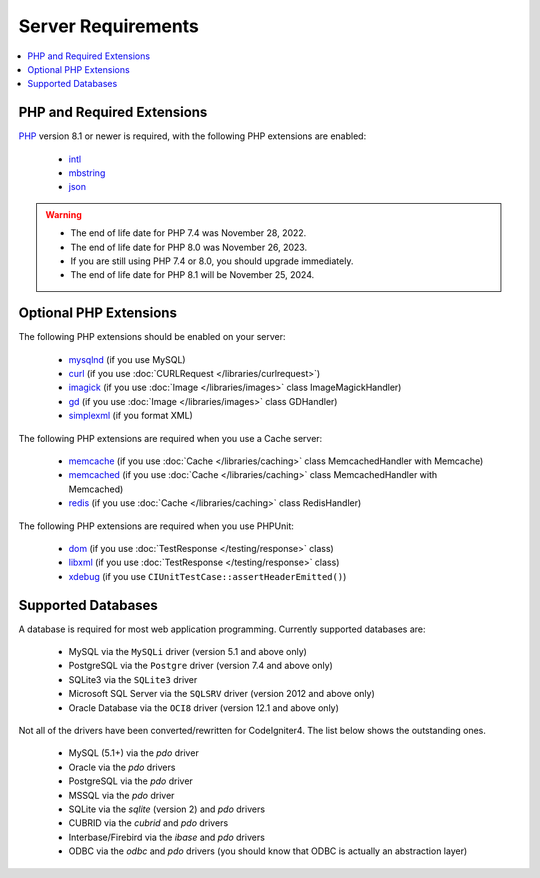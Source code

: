 ###################
Server Requirements
###################

.. contents::
    :local:
    :depth: 2

***************************
PHP and Required Extensions
***************************

`PHP <https://www.php.net/>`_ version 8.1 or newer is required, with the following PHP extensions are enabled:

  - `intl <https://www.php.net/manual/en/intl.requirements.php>`_
  - `mbstring <https://www.php.net/manual/en/mbstring.requirements.php>`_
  - `json <https://www.php.net/manual/en/json.requirements.php>`_

.. warning::
    - The end of life date for PHP 7.4 was November 28, 2022.
    - The end of life date for PHP 8.0 was November 26, 2023.
    - If you are still using PHP 7.4 or 8.0, you should upgrade immediately.
    - The end of life date for PHP 8.1 will be November 25, 2024.

***********************
Optional PHP Extensions
***********************

The following PHP extensions should be enabled on your server:

  - `mysqlnd <https://www.php.net/manual/en/mysqlnd.install.php>`_ (if you use MySQL)
  - `curl <https://www.php.net/manual/en/curl.requirements.php>`_ (if you use :doc:`CURLRequest </libraries/curlrequest>`)
  - `imagick <https://www.php.net/manual/en/imagick.requirements.php>`_ (if you use :doc:`Image </libraries/images>` class ImageMagickHandler)
  - `gd <https://www.php.net/manual/en/image.requirements.php>`_ (if you use :doc:`Image </libraries/images>` class GDHandler)
  - `simplexml <https://www.php.net/manual/en/simplexml.requirements.php>`_ (if you format XML)

The following PHP extensions are required when you use a Cache server:

  - `memcache <https://www.php.net/manual/en/memcache.requirements.php>`_ (if you use :doc:`Cache </libraries/caching>` class MemcachedHandler with Memcache)
  - `memcached <https://www.php.net/manual/en/memcached.requirements.php>`_ (if you use :doc:`Cache </libraries/caching>` class MemcachedHandler with Memcached)
  - `redis <https://github.com/phpredis/phpredis>`_ (if you use :doc:`Cache </libraries/caching>` class RedisHandler)

The following PHP extensions are required when you use PHPUnit:

   - `dom <https://www.php.net/manual/en/dom.requirements.php>`_ (if you use :doc:`TestResponse </testing/response>` class)
   - `libxml <https://www.php.net/manual/en/libxml.requirements.php>`_ (if you use :doc:`TestResponse </testing/response>` class)
   - `xdebug <https://xdebug.org/docs/install>`_ (if you use ``CIUnitTestCase::assertHeaderEmitted()``)

.. _requirements-supported-databases:

*******************
Supported Databases
*******************

A database is required for most web application programming.
Currently supported databases are:

  - MySQL via the ``MySQLi`` driver (version 5.1 and above only)
  - PostgreSQL via the ``Postgre`` driver (version 7.4 and above only)
  - SQLite3 via the ``SQLite3`` driver
  - Microsoft SQL Server via the ``SQLSRV`` driver (version 2012 and above only)
  - Oracle Database via the ``OCI8`` driver (version 12.1 and above only)

Not all of the drivers have been converted/rewritten for CodeIgniter4.
The list below shows the outstanding ones.

  - MySQL (5.1+) via the *pdo* driver
  - Oracle via the *pdo* drivers
  - PostgreSQL via the *pdo* driver
  - MSSQL via the *pdo* driver
  - SQLite via the *sqlite* (version 2) and *pdo* drivers
  - CUBRID via the *cubrid* and *pdo* drivers
  - Interbase/Firebird via the *ibase* and *pdo* drivers
  - ODBC via the *odbc* and *pdo* drivers (you should know that ODBC is actually an abstraction layer)
